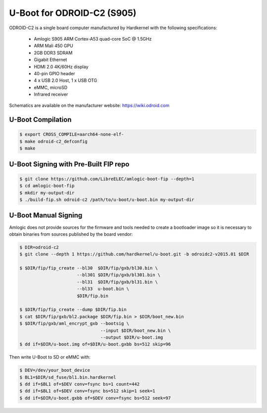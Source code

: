 .. SPDX-License-Identifier: GPL-2.0+

U-Boot for ODROID-C2 (S905)
===========================

ODROID-C2 is a single board computer manufactured by Hardkernel with the following
specifications:

 - Amlogic S905 ARM Cortex-A53 quad-core SoC @ 1.5GHz
 - ARM Mali 450 GPU
 - 2GB DDR3 SDRAM
 - Gigabit Ethernet
 - HDMI 2.0 4K/60Hz display
 - 40-pin GPIO header
 - 4 x USB 2.0 Host, 1 x USB OTG
 - eMMC, microSD
 - Infrared receiver

Schematics are available on the manufacturer website: https://wiki.odroid.com

U-Boot Compilation
------------------

.. code-block:: bash

    $ export CROSS_COMPILE=aarch64-none-elf-
    $ make odroid-c2_defconfig
    $ make

U-Boot Signing with Pre-Built FIP repo
--------------------------------------

.. code-block:: bash

    $ git clone https://github.com/LibreELEC/amlogic-boot-fip --depth=1
    $ cd amlogic-boot-fip
    $ mkdir my-output-dir
    $ ./build-fip.sh odroid-c2 /path/to/u-boot/u-boot.bin my-output-dir

U-Boot Manual Signing
---------------------

Amlogic does not provide sources for the firmware and tools needed to create a bootloader
image so it is necessary to obtain binaries from sources published by the board vendor:

.. code-block:: bash

    $ DIR=odroid-c2
    $ git clone --depth 1 https://github.com/hardkernel/u-boot.git -b odroidc2-v2015.01 $DIR

    $ $DIR/fip/fip_create --bl30  $DIR/fip/gxb/bl30.bin \
                          --bl301 $DIR/fip/gxb/bl301.bin \
                          --bl31  $DIR/fip/gxb/bl31.bin \
                          --bl33  u-boot.bin \
                          $DIR/fip.bin

    $ $DIR/fip/fip_create --dump $DIR/fip.bin
    $ cat $DIR/fip/gxb/bl2.package $DIR/fip.bin > $DIR/boot_new.bin
    $ $DIR/fip/gxb/aml_encrypt_gxb --bootsig \
                                   --input $DIR/boot_new.bin \
                                   --output $DIR/u-boot.img
    $ dd if=$DIR/u-boot.img of=$DIR/u-boot.gxbb bs=512 skip=96

Then write U-Boot to SD or eMMC with:

.. code-block:: bash

    $ DEV=/dev/your_boot_device
    $ BL1=$DIR/sd_fuse/bl1.bin.hardkernel
    $ dd if=$BL1 of=$DEV conv=fsync bs=1 count=442
    $ dd if=$BL1 of=$DEV conv=fsync bs=512 skip=1 seek=1
    $ dd if=$DIR/u-boot.gxbb of=$DEV conv=fsync bs=512 seek=97
